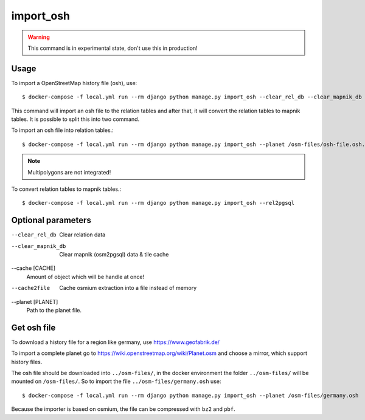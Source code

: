 import_osh
==========

.. warning::
    This command is in experimental state, don't use this in production!

Usage
-----

To import a OpenStreetMap history file (osh), use::

    $ docker-compose -f local.yml run --rm django python manage.py import_osh --clear_rel_db --clear_mapnik_db --rel2pgsql --cache 100000 --planet /osm-files/osh-file.osh.pbf

This command will import an osh file to the relation tables and after that, it will
convert the relation tables to mapnik tables. It is possible to split this into
two command.

To import an osh file into relation tables.::

    $ docker-compose -f local.yml run --rm django python manage.py import_osh --planet /osm-files/osh-file.osh.pbf

.. note::
    Multipolygons are not integrated!

To convert relation tables to mapnik tables.::

    $ docker-compose -f local.yml run --rm django python manage.py import_osh --rel2pgsql

Optional parameters
-------------------

--clear_rel_db
    Clear relation data

--clear_mapnik_db
    Clear mapnik (osm2pgsql) data & tile cache

--cache [CACHE]
    Amount of object which will be handle at once!

--cache2file
    Cache osmium extraction into a file instead of memory

--planet [PLANET]
    Path to the planet file.

Get osh file
------------

To download a history file for a region like germany, use https://www.geofabrik.de/

To import a complete planet go to https://wiki.openstreetmap.org/wiki/Planet.osm
and choose a mirror, which support history files.

The osh file should be downloaded into ``../osm-files/``, in the docker environment
the folder ``../osm-files/`` will be mounted on ``/osm-files/``.
So to import the file ``../osm-files/germany.osh`` use::

    $ docker-compose -f local.yml run --rm django python manage.py import_osh --planet /osm-files/germany.osh

Because the importer is based on osmium, the file can be compressed with ``bz2`` and ``pbf``.
